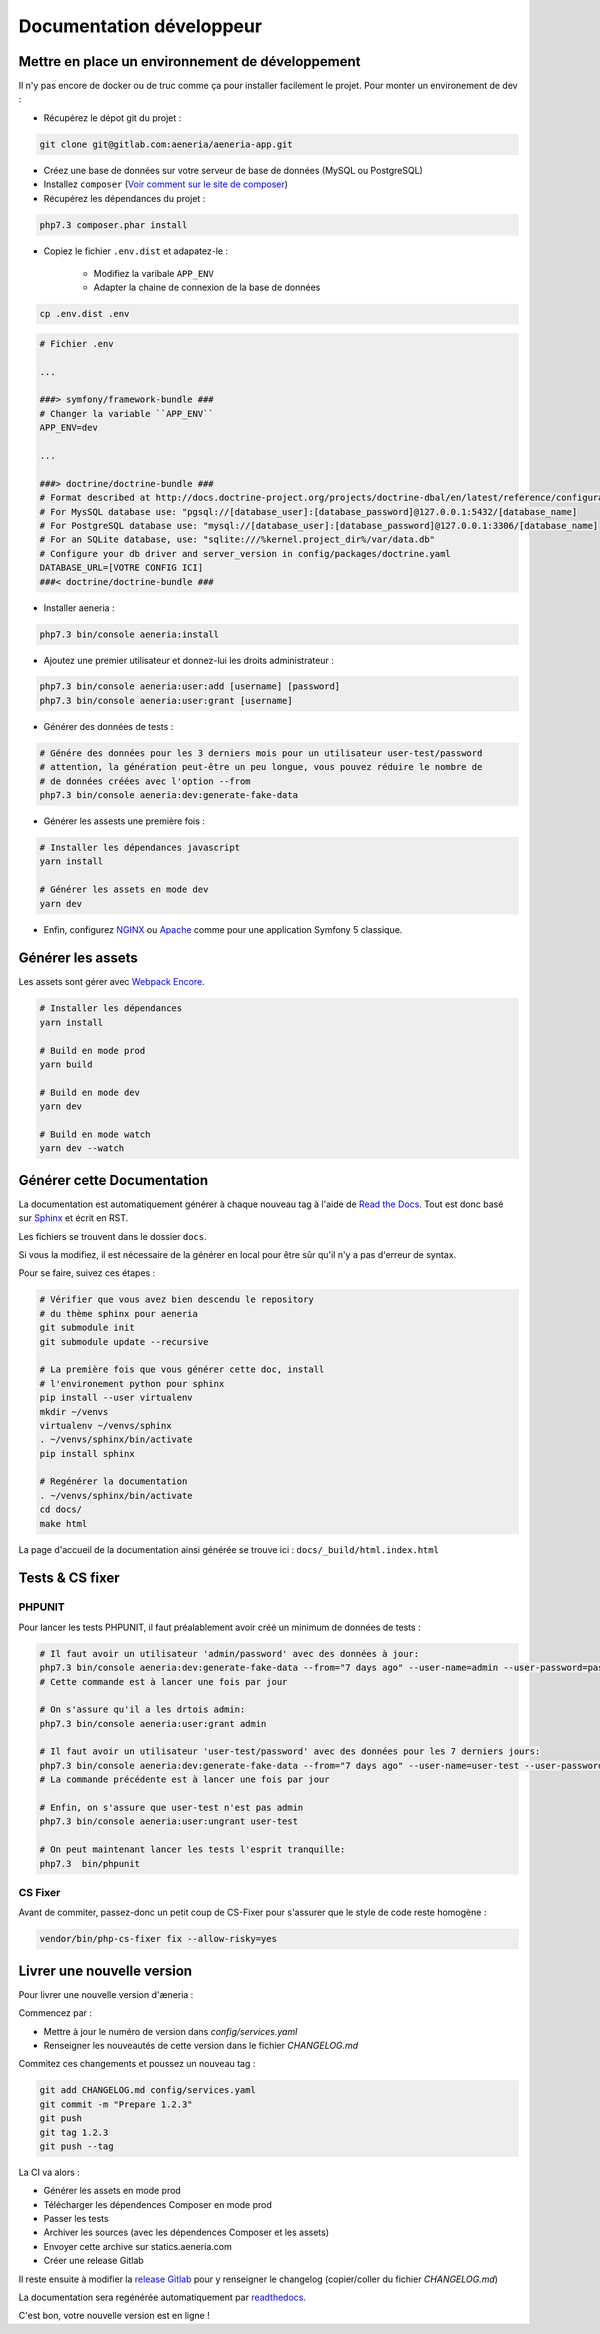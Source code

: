 Documentation développeur
##########################

Mettre en place un environnement de développement
******************************************************

Il n'y pas encore de docker ou de truc comme ça pour installer facilement le projet.
Pour monter un environement de dev :

* Récupérez le dépot git du projet :

.. code-block:: sh

    git clone git@gitlab.com:aeneria/aeneria-app.git

* Créez une base de données sur votre serveur de base de données (MySQL ou PostgreSQL)

* Installez ``composer`` (`Voir comment sur le site de composer <https://getcomposer.org/download/>`_)

* Récupérez les dépendances du projet :

.. code-block:: sh

    php7.3 composer.phar install


* Copiez le fichier ``.env.dist`` et adapatez-le :

    * Modifiez la varibale ``APP_ENV``
    * Adapter la chaine de connexion de la base de données

.. code-block:: sh

    cp .env.dist .env


.. code-block:: sh

    # Fichier .env

    ...

    ###> symfony/framework-bundle ###
    # Changer la variable ``APP_ENV``
    APP_ENV=dev

    ...

    ###> doctrine/doctrine-bundle ###
    # Format described at http://docs.doctrine-project.org/projects/doctrine-dbal/en/latest/reference/configuration.html#connecting-using-a-url
    # For MysSQL database use: "pgsql://[database_user]:[database_password]@127.0.0.1:5432/[database_name]
    # For PostgreSQL database use: "mysql://[database_user]:[database_password]@127.0.0.1:3306/[database_name]
    # For an SQLite database, use: "sqlite:///%kernel.project_dir%/var/data.db"
    # Configure your db driver and server_version in config/packages/doctrine.yaml
    DATABASE_URL=[VOTRE CONFIG ICI]
    ###< doctrine/doctrine-bundle ###


* Installer aeneria :

.. code-block:: sh

    php7.3 bin/console aeneria:install


* Ajoutez une premier utilisateur et donnez-lui les droits administrateur :

.. code-block:: sh

    php7.3 bin/console aeneria:user:add [username] [password]
    php7.3 bin/console aeneria:user:grant [username]


* Générer des données de tests :

.. code-block:: sh

    # Génére des données pour les 3 derniers mois pour un utilisateur user-test/password
    # attention, la génération peut-être un peu longue, vous pouvez réduire le nombre de
    # de données créées avec l'option --from
    php7.3 bin/console aeneria:dev:generate-fake-data

* Générer les assests une première fois :

.. code-block:: sh

    # Installer les dépendances javascript
    yarn install

    # Générer les assets en mode dev
    yarn dev

* Enfin, configurez `NGINX <https://symfony.com/doc/current/setup/web_server_configuration.html#web-server-nginx>`_ ou `Apache <https://symfony.com/doc/current/setup/web_server_configuration.html#apache-with-php-fpm>`_ comme pour une application Symfony 5 classique.


Générer les assets
*************************

Les assets sont gérer avec `Webpack Encore <https://symfony.com/doc/current/frontend.html>`_.

.. code-block:: bash

    # Installer les dépendances
    yarn install

    # Build en mode prod
    yarn build

    # Build en mode dev
    yarn dev

    # Build en mode watch
    yarn dev --watch

Générer cette Documentation
*******************************

La documentation est automatiquement générer à chaque nouveau tag à l'aide de `Read the Docs <https://readthedocs.org/>`_.
Tout est donc basé sur `Sphinx <https://www.sphinx-doc.org/>`_ et écrit en RST.

Les fichiers se trouvent dans le dossier ``docs``.

Si vous la modifiez, il est nécessaire de la générer en local pour être sûr qu'il n'y a pas d'erreur
de syntax.

Pour se faire, suivez ces étapes :

.. code-block:: bash

    # Vérifier que vous avez bien descendu le repository
    # du thème sphinx pour aeneria
    git submodule init
    git submodule update --recursive

    # La première fois que vous générer cette doc, install
    # l'environement python pour sphinx
    pip install --user virtualenv
    mkdir ~/venvs
    virtualenv ~/venvs/sphinx
    . ~/venvs/sphinx/bin/activate
    pip install sphinx

    # Regénérer la documentation
    . ~/venvs/sphinx/bin/activate
    cd docs/
    make html

La page d'accueil de la documentation ainsi générée se trouve ici : ``docs/_build/html.index.html``

Tests & CS fixer
******************

PHPUNIT
---------

Pour lancer les tests PHPUNIT, il faut préalablement avoir créé un minimum de données de tests :

.. code-block:: bash

  # Il faut avoir un utilisateur 'admin/password' avec des données à jour:
  php7.3 bin/console aeneria:dev:generate-fake-data --from="7 days ago" --user-name=admin --user-password=password
  # Cette commande est à lancer une fois par jour

  # On s'assure qu'il a les drtois admin:
  php7.3 bin/console aeneria:user:grant admin

  # Il faut avoir un utilisateur 'user-test/password' avec des données pour les 7 derniers jours:
  php7.3 bin/console aeneria:dev:generate-fake-data --from="7 days ago" --user-name=user-test --user-password=password
  # La commande précédente est à lancer une fois par jour

  # Enfin, on s'assure que user-test n'est pas admin
  php7.3 bin/console aeneria:user:ungrant user-test

  # On peut maintenant lancer les tests l'esprit tranquille:
  php7.3  bin/phpunit

CS Fixer
-------------

Avant de commiter, passez-donc un petit coup de CS-Fixer pour s'assurer que le style de code reste homogène :

.. code-block:: bash

    vendor/bin/php-cs-fixer fix --allow-risky=yes

Livrer une nouvelle version
******************************

Pour livrer une nouvelle version d'æneria :

Commencez par :

* Mettre à jour le numéro de version dans `config/services.yaml`
* Renseigner les nouveautés de cette version dans le fichier `CHANGELOG.md`

Commitez ces changements et poussez un nouveau tag :

.. code-block:: bash

    git add CHANGELOG.md config/services.yaml
    git commit -m "Prepare 1.2.3"
    git push
    git tag 1.2.3
    git push --tag

La CI va alors :

* Générer les assets en mode prod
* Télécharger les dépendences Composer en mode prod
* Passer les tests
* Archiver les sources (avec les dépendences Composer et les assets)
* Envoyer cette archive sur statics.aeneria.com
* Créer une release Gitlab

Il reste ensuite à modifier la `release Gitlab <https://gitlab.com/aeneria/aeneria-app/-/releases>`_ pour y renseigner le changelog
(copier/coller du fichier `CHANGELOG.md`)

La documentation sera regénérée automatiquement par `readthedocs <https://readthedocs.org/projects/aeneria/>`_.

C'est bon, votre nouvelle version est en ligne !
